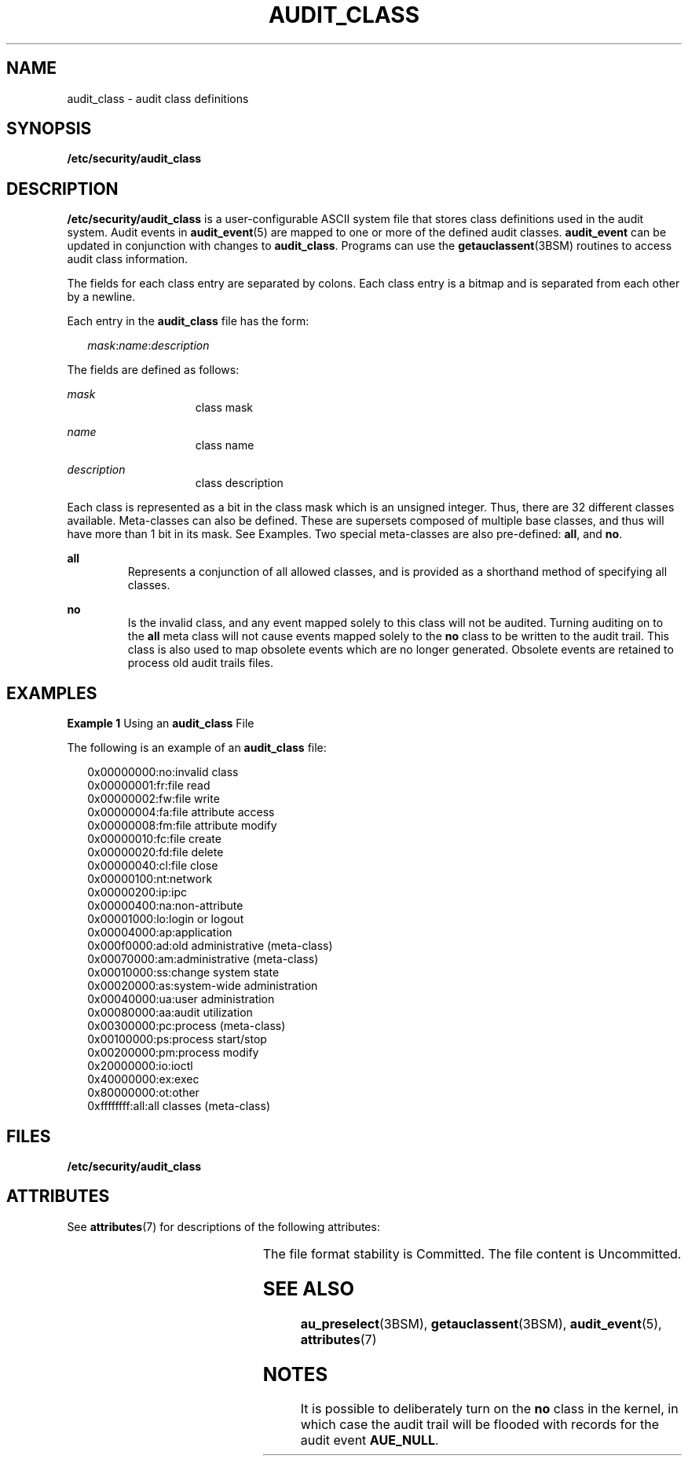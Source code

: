 '\" te
.\" Copyright (c) 2008, Sun Microsystems, Inc.
.\" The contents of this file are subject to the terms of the Common Development and Distribution License (the "License").  You may not use this file except in compliance with the License.
.\" You can obtain a copy of the license at usr/src/OPENSOLARIS.LICENSE or http://www.opensolaris.org/os/licensing.  See the License for the specific language governing permissions and limitations under the License.
.\" When distributing Covered Code, include this CDDL HEADER in each file and include the License file at usr/src/OPENSOLARIS.LICENSE.  If applicable, add the following below this CDDL HEADER, with the fields enclosed by brackets "[]" replaced with your own identifying information: Portions Copyright [yyyy] [name of copyright owner]
.TH AUDIT_CLASS 5 "Mar 6, 2017"
.SH NAME
audit_class \- audit class definitions
.SH SYNOPSIS
.LP
.nf
\fB/etc/security/audit_class\fR
.fi

.SH DESCRIPTION
.LP
\fB/etc/security/audit_class\fR is a user-configurable ASCII system file that
stores class definitions used in the audit system. Audit events in
\fBaudit_event\fR(5) are mapped to one or more of the defined audit classes.
\fBaudit_event\fR can be updated in conjunction with changes to
\fBaudit_class\fR.
Programs can use the \fBgetauclassent\fR(3BSM) routines to access audit
class information.
.sp
.LP
The fields for each class entry are separated by colons. Each class entry is a
bitmap and is separated from each other by a newline.
.sp
.LP
Each entry in the \fBaudit_class\fR file has the form:
.sp
.in +2
.nf
\fImask\fR:\fIname\fR:\fIdescription\fR
.fi
.in -2

.sp
.LP
The fields are defined as follows:
.sp
.ne 2
.na
\fB\fImask\fR\fR
.ad
.RS 15n
class mask
.RE

.sp
.ne 2
.na
\fB\fIname\fR\fR
.ad
.RS 15n
class name
.RE

.sp
.ne 2
.na
\fB\fIdescription\fR\fR
.ad
.RS 15n
class description
.RE

.sp
.LP
Each class is represented as a bit in the class mask which is an unsigned
integer. Thus, there are 32 different classes available. Meta-classes can also
be defined. These are supersets composed of multiple base classes, and thus
will have more than 1 bit in its mask. See Examples. Two special meta-classes
are also pre-defined: \fBall\fR, and \fBno\fR.
.sp
.ne 2
.na
\fB\fBall\fR\fR
.ad
.RS 7n
Represents a conjunction of all allowed classes, and is provided as a shorthand
method of specifying all classes.
.RE

.sp
.ne 2
.na
\fB\fBno\fR\fR
.ad
.RS 7n
Is the invalid class, and any event mapped solely to this class will not be
audited. Turning auditing on to the \fBall\fR meta class will not cause events
mapped solely to the \fBno\fR class to be written to the audit trail. This
class is also used to map obsolete events which are no longer generated.
Obsolete events are retained to process old audit trails files.
.RE

.SH EXAMPLES
.LP
\fBExample 1 \fRUsing an \fBaudit_class\fR File
.sp
.LP
The following is an example of an \fBaudit_class\fR file:

.sp
.in +2
.nf
0x00000000:no:invalid class
0x00000001:fr:file read
0x00000002:fw:file write
0x00000004:fa:file attribute access
0x00000008:fm:file attribute modify
0x00000010:fc:file create
0x00000020:fd:file delete
0x00000040:cl:file close
0x00000100:nt:network
0x00000200:ip:ipc
0x00000400:na:non-attribute
0x00001000:lo:login or logout
0x00004000:ap:application
0x000f0000:ad:old administrative (meta-class)
0x00070000:am:administrative (meta-class)
0x00010000:ss:change system state
0x00020000:as:system-wide administration
0x00040000:ua:user administration
0x00080000:aa:audit utilization
0x00300000:pc:process (meta-class)
0x00100000:ps:process start/stop
0x00200000:pm:process modify
0x20000000:io:ioctl
0x40000000:ex:exec
0x80000000:ot:other
0xffffffff:all:all classes (meta-class)
.fi
.in -2
.sp

.SH FILES
.ne 2
.na
\fB\fB/etc/security/audit_class\fR\fR
.ad
.RS 29n

.RE

.SH ATTRIBUTES
.LP
See \fBattributes\fR(7) for descriptions of the following attributes:
.sp

.sp
.TS
box;
c | c
l | l .
ATTRIBUTE TYPE	ATTRIBUTE VALUE
_
Interface Stability 	 See below.
.TE

.sp
.LP
The file format stability is Committed. The file content is Uncommitted.
.SH SEE ALSO
.LP
\fBau_preselect\fR(3BSM), \fBgetauclassent\fR(3BSM),
\fBaudit_event\fR(5), \fBattributes\fR(7)
.SH NOTES
.LP
It is possible to deliberately turn on the \fBno\fR class in the kernel, in
which case the audit trail will be flooded with records for the audit event
\fBAUE_NULL\fR.
